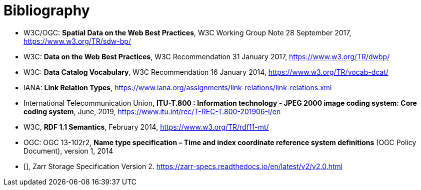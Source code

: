 [appendix]
:appendix-caption: Annex
[[Bibliography]]
= Bibliography

* [[SDWBP]] W3C/OGC: *Spatial Data on the Web Best Practices*, W3C Working Group Note 28 September 2017, https://www.w3.org/TR/sdw-bp/
* [[DWBP]] W3C: *Data on the Web Best Practices*, W3C Recommendation 31 January 2017, https://www.w3.org/TR/dwbp/
* [[DCAT]] W3C: *Data Catalog Vocabulary*, W3C Recommendation 16 January 2014, https://www.w3.org/TR/vocab-dcat/
* [[link-relations]] IANA: *Link Relation Types*, https://www.iana.org/assignments/link-relations/link-relations.xml
* [[J2K]] International Telecommunication Union, *ITU-T.800 : Information technology - JPEG 2000 image coding system: Core coding system*, June, 2019, https://www.itu.int/rec/T-REC-T.800-201906-I/en
* [[RDF]] W3C, *RDF 1.1 Semantics*, February 2014, https://www.w3.org/TR/rdf11-mt/
* OGC: OGC 13-102r2, *Name type specification – Time and index coordinate reference system definitions* (OGC Policy Document), version 1, 2014
* [[[Zarr2,Zarr2]]], Zarr Storage Specification Version 2. https://zarr-specs.readthedocs.io/en/latest/v2/v2.0.html
